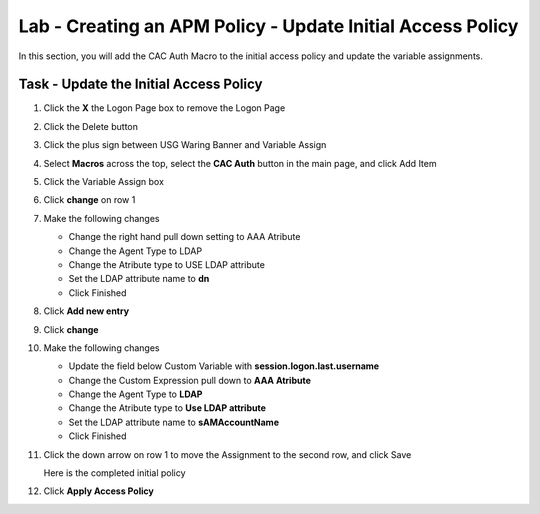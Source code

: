 Lab - Creating an APM Policy - Update Initial Access Policy
-----------------------------------------------------------

In this section, you will add the CAC Auth Macro to the initial access policy and update the variable assignments.

Task - Update the Initial Access Policy
~~~~~~~~~~~~~~~~~~~~~~~~~~~~~~~~~~~~~~~


#. Click the **X** the Logon Page box to remove the Logon Page

   |image50|

#. Click the Delete button

   |image51|


#. Click the plus sign between USG Waring Banner and Variable Assign

   |image52|

#. Select **Macros** across the top, select the **CAC Auth** button in the main page, and click Add Item

   |image53|

#. Click the Variable Assign box

   |image54|

#. Click **change** on row 1

   |image55|

#. Make the following changes

   - Change the right hand pull down setting to AAA Atribute
   - Change the Agent Type to LDAP
   - Change the Atribute type to USE LDAP attribute
   - Set the LDAP attribute name to **dn**
   - Click Finished

   |image56|

#. Click **Add new entry**

   |image57|

#. Click **change**

   |image58|

#. Make the following changes

   - Update the field below Custom Variable with **session.logon.last.username**
   - Change the Custom Expression pull down to **AAA Atribute**
   - Change the Agent Type to **LDAP**
   - Change the Atribute type to **Use LDAP attribute**
   - Set the LDAP attribute name to **sAMAccountName**
   - Click Finished

   |image59|

#. Click the down arrow on row 1 to move the Assignment to the second row, and click Save

   |image150|

   Here is the completed initial policy

   |image151|

#. Click **Apply Access Policy**

   |image152|


.. |image50| image:: /_static/module2/image050.png
.. |image51| image:: /_static/module2/image051.png
.. |image52| image:: /_static/module2/image052.png
.. |image53| image:: /_static/module2/image053.png
.. |image54| image:: /_static/module2/image054.png
.. |image55| image:: /_static/module2/image055.png
.. |image56| image:: /_static/module2/image056.png
.. |image57| image:: /_static/module2/image057.png
.. |image58| image:: /_static/module2/image058.png
.. |image59| image:: /_static/module2/image059.png
.. |image150| image:: /_static/module2/image150.png
.. |image151| image:: /_static/module2/image151.png
.. |image152| image:: /_static/module2/image152.png
